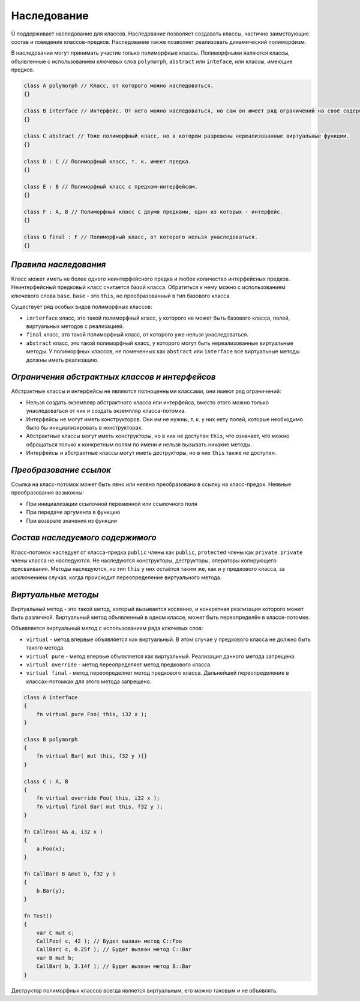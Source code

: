 Наследование
============

Ü поддерживает наследование для классов. Наследование позволяет создавать классы, частично заимствующие состав и поведение классов-предков.
Наследование также позволяет реализовать динамический полиморфизм.

В наследовании могут принимать участие только полиморфные классы. Полиморфными являются классы, объявленные с использованием ключевых слов ``polymorph``, ``abstract`` или ``inteface``, или классы, имеющие предков.

.. code-block:: u_spr

   class A polymorph // Класс, от которого можно наследоваться.
   {}
   
   class B interface // Интерфейс. От него можно наследоваться, но сам он имеет ряд ограничений на своё содержимое.
   {}
   
   class C abstract // Тоже полиморфный класс, но в котором разрешены нереализованные виртуальные функции.
   {}
   
   class D : C // Полиморфный класс, т. к. имеет предка.
   {}
   
   class E : B // Полиморфный класс с предком-интерфейсом.
   {}
   
   class F : A, B // Полиморфный класс с двумя предками, один из которых - интерфейс.
   {}
   
   class G final : F // Полиморфный класс, от которого нельзя унаследоваться.
   {}

**********************
*Правила наследования*
**********************

Класс может иметь не более одного неинтерфейсного предка и любое количество интерфейсных предков.
Неинтерфейсный предковый класс считается базой класса. Обратиться к нему можно с использованием ключевого слова ``base``.
``base`` - это ``this``, но преобразованный в тип базового класса.

Существует ряд особых видов полиморфных классов:

* ``inrterface`` класс, это такой полиморфный класс, у которого не может быть базового класса, полей, виртуальных методов с реализацией.
* ``final`` класс, это такой полиморфный класс, от которого уже нельзя унаследоваться.
* ``abstract`` класс, это такой полиморфный класс, у которого могут быть нереализованные виртуальные методы. У полиморфных классов, не помеченных как ``abstract`` или ``interface`` все виртуальные методы должны иметь реализацию.

***********************************************
*Ограничения абстрактных классов и интерфейсов*
***********************************************

Абстрактные классы и интерфейсы не являются полноценными классами, они имеют ряд ограничений:

* Нельзя создать экземпляр абстрактного класса или интерфейса, вместо этого можно только унаследоваться от них и создать экземпляр класса-потомка.
* Интерфейсы не могут иметь конструкторов. Они им не нужны, т. к. у них нету полей, которые необходимо было бы инициализировать в конструкторах.
* Абстрактные классы могут иметь конструкторы, но в них не доступен ``this``, что означает, что можно обращаться только к конкретным полям по имени и нельзя вызывать никакие методы.
* Интерфейсы и абстрактные классы могут иметь деструкторы, но в них ``this`` также не доступен.

***********************
*Преобразование ссылок*
***********************

Ссылка на класс-потомок может быть явно или неявно преобразована в ссылку на класс-предок.
Неявные преобразования возможны:

* При инициализации ссылочной переменной или ссылочного поля
* При передаче аргумента в функцию
* При возврате значения из функции

*********************************
*Состав наследуемого содержимого*
*********************************

Класс-потомок наследует от класса-предка ``public`` члены как ``public``, ``protected`` члены как ``private``. ``private`` члены класса не наследуются.
Не наследуются конструкторы, деструкторы, операторы копирующего присваивания.
Методы наследуются, но тип ``this`` у них остаётся таким же, как и у предкового класса, за исключением случая, когда происходит переопределение виртуального метода.

********************
*Виртуальные методы*
********************

Виртуальный метод - это такой метод, который вызывается косвенно, и конкретная реализация которого может быть различной.
Виртуальный метод объявленный в одном классе, может быть переопределён в классе-потомке.

Объявляется виртуальный метод с использованием ряда ключевых слов:

* ``virtual`` - метод впервые объявляется как виртуальный. В этом случае у предкового класса не должно быть такого метода.
* ``virtual pure`` - метод впервые объявляется как виртуальный. Реализация данного метода запрещена.
* ``virtual override`` - метод переопределяет метод предкового класса.
* ``virtual final`` - метод переопределяет метод предкового класса. Дальнейшей переопределение в классах-потомках для этого метода запрещено.

.. code-block:: u_spr

   class A interface
   {
       fn virtual pure Foo( this, i32 x );
   }
   
   class B polymorph
   {
       fn virtual Bar( mut this, f32 y ){}
   }
   
   class C : A, B
   {
       fn virtual override Foo( this, i32 x );
       fn virtual final Bar( mut this, f32 y );
   }

   fn CallFoo( A& a, i32 x )
   {
       a.Foo(x);
   }
   
   fn CallBar( B &mut b, f32 y )
   {
       b.Bar(y);
   }
   
   fn Test()
   {
       var C mut c;
       CallFoo( c, 42 ); // Будет вызван метод С::Foo
       CallBar( c, 0.25f ); // Будет вызван метод C::Bar
       var B mut b;
       CallBar( b, 3.14f ); // Будет вызван метод B::Bar
   }

Деструктор полиморфных классов всегда является виртуальным, его можно таковым и не объявлять.
